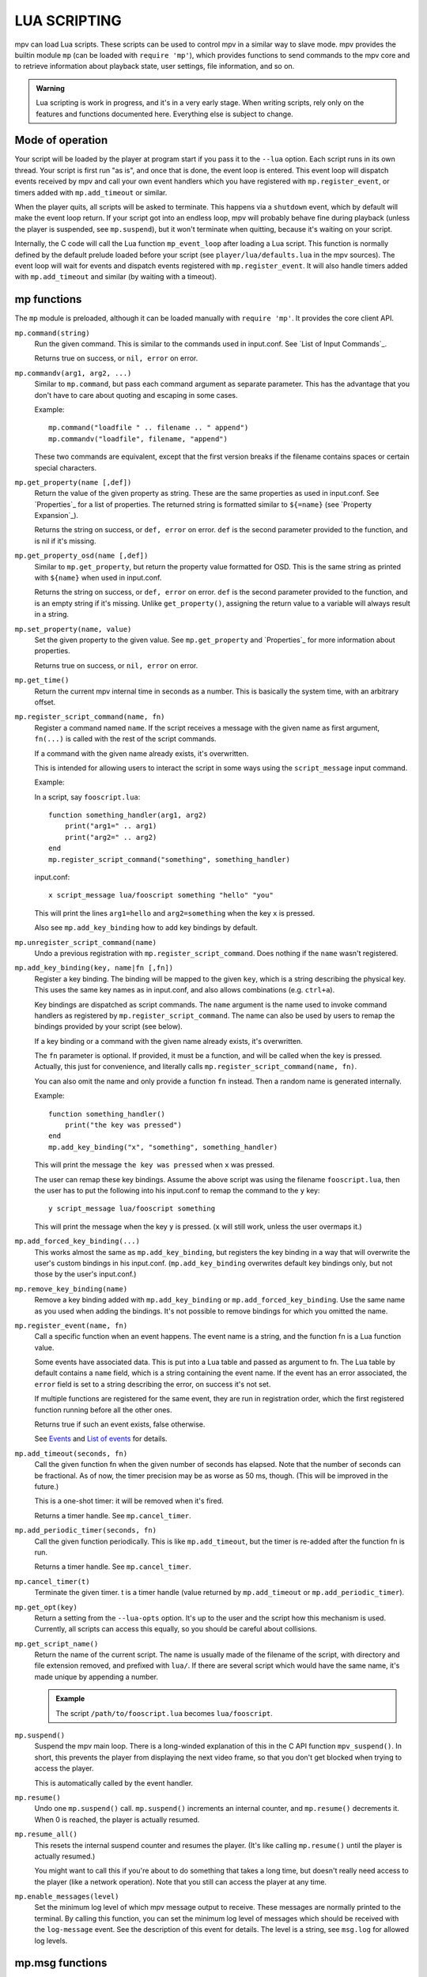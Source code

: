 LUA SCRIPTING
=============

mpv can load Lua scripts. These scripts can be used to control mpv in a similar
way to slave mode. mpv provides the builtin module ``mp`` (can be loaded
with ``require 'mp'``), which provides functions to send commands to the
mpv core and to retrieve information about playback state, user settings,
file information, and so on.

.. admonition:: Warning

    Lua scripting is work in progress, and it's in a very early stage. When
    writing scripts, rely only on the features and functions documented here.
    Everything else is subject to change.

Mode of operation
-----------------

Your script will be loaded by the player at program start if you pass it to
the ``--lua`` option. Each script runs in its own thread. Your script is
first run "as is", and once that is done, the event loop is entered. This
event loop will dispatch events received by mpv and call your own event
handlers which you have registered with ``mp.register_event``, or timers
added with ``mp.add_timeout`` or similar.

When the player quits, all scripts will be asked to terminate. This happens via
a ``shutdown`` event, which by default will make the event loop return. If your
script got into an endless loop, mpv will probably behave fine during playback
(unless the player is suspended, see ``mp.suspend``), but it won't terminate
when quitting, because it's waiting on your script.

Internally, the C code will call the Lua function ``mp_event_loop`` after
loading a Lua script. This function is normally defined by the default prelude
loaded before your script (see ``player/lua/defaults.lua`` in the mpv sources).
The event loop will wait for events and dispatch events registered with
``mp.register_event``. It will also handle timers added with ``mp.add_timeout``
and similar (by waiting with a timeout).

mp functions
------------

The ``mp`` module is preloaded, although it can be loaded manually with
``require 'mp'``. It provides the core client API.

``mp.command(string)``
    Run the given command. This is similar to the commands used in input.conf.
    See `List of Input Commands`_.

    Returns true on success, or ``nil, error`` on error.

``mp.commandv(arg1, arg2, ...)``
    Similar to ``mp.command``, but pass each command argument as separate
    parameter. This has the advantage that you don't have to care about
    quoting and escaping in some cases.

    Example:

    ::

        mp.command("loadfile " .. filename .. " append")
        mp.commandv("loadfile", filename, "append")

    These two commands are equivalent, except that the first version breaks
    if the filename contains spaces or certain special characters.

``mp.get_property(name [,def])``
    Return the value of the given property as string. These are the same
    properties as used in input.conf. See `Properties`_ for a list of
    properties. The returned string is formatted similar to ``${=name}``
    (see `Property Expansion`_).

    Returns the string on success, or ``def, error`` on error. ``def`` is the
    second parameter provided to the function, and is nil if it's missing.

``mp.get_property_osd(name [,def])``
    Similar to ``mp.get_property``, but return the property value formatted for
    OSD. This is the same string as printed with ``${name}`` when used in
    input.conf.

    Returns the string on success, or ``def, error`` on error. ``def`` is the
    second parameter provided to the function, and is an empty string if it's
    missing. Unlike ``get_property()``, assigning the return value to a variable
    will always result in a string.

``mp.set_property(name, value)``
    Set the given property to the given value. See ``mp.get_property`` and
    `Properties`_ for more information about properties.

    Returns true on success, or ``nil, error`` on error.

``mp.get_time()``
    Return the current mpv internal time in seconds as a number. This is
    basically the system time, with an arbitrary offset.

``mp.register_script_command(name, fn)``
    Register a command named ``name``. If the script receives a message
    with the given name as first argument, ``fn(...)`` is called with the
    rest of the script commands.

    If a command with the given name already exists, it's overwritten.

    This is intended for allowing users to interact the script in some ways
    using the ``script_message`` input command.

    Example:

    In a script, say ``fooscript.lua``:

    ::

        function something_handler(arg1, arg2)
            print("arg1=" .. arg1)
            print("arg2=" .. arg2)
        end
        mp.register_script_command("something", something_handler)

    input.conf:

    ::

        x script_message lua/fooscript something "hello" "you"

    This will print the lines ``arg1=hello`` and ``arg2=something`` when the
    key ``x`` is pressed.

    Also see ``mp.add_key_binding`` how to add key bindings by default.

``mp.unregister_script_command(name)``
    Undo a previous registration with ``mp.register_script_command``. Does
    nothing if the ``name`` wasn't registered.

``mp.add_key_binding(key, name|fn [,fn])``
    Register a key binding. The binding will be mapped to the given ``key``,
    which is a string describing the physical key. This uses the same key
    names as in input.conf, and also allows combinations (e.g. ``ctrl+a``).

    Key bindings are dispatched as script commands. The ``name`` argument is
    the name used to invoke command handlers as registered by
    ``mp.register_script_command``. The name can also be used by users to remap
    the bindings provided by your script (see below).

    If a key binding or a command with the given name already exists, it's
    overwritten.

    The ``fn`` parameter is optional. If provided, it must be a function, and
    will be called when the key is pressed. Actually, this just for
    convenience, and literally calls ``mp.register_script_command(name, fn)``.

    You can also omit the name and only provide a function ``fn`` instead. Then
    a random name is generated internally.

    Example:

    ::

        function something_handler()
            print("the key was pressed")
        end
        mp.add_key_binding("x", "something", something_handler)

    This will print the message ``the key was pressed`` when ``x`` was pressed.

    The user can remap these key bindings. Assume the above script was using
    the filename ``fooscript.lua``, then the user has to put the following
    into his input.conf to remap the command to the ``y`` key:

    ::

        y script_message lua/fooscript something

    This will print the message when the key ``y`` is pressed. (``x`` will
    still work, unless the user overmaps it.)

``mp.add_forced_key_binding(...)``
    This works almost the same as ``mp.add_key_binding``, but registers the
    key binding in a way that will overwrite the user's custom bindings in his
    input.conf. (``mp.add_key_binding`` overwrites default key bindings only,
    but not those by the user's input.conf.)

``mp.remove_key_binding(name)``
    Remove a key binding added with ``mp.add_key_binding`` or
    ``mp.add_forced_key_binding``. Use the same name as you used when adding
    the bindings. It's not possible to remove bindings for which you omitted
    the name.

``mp.register_event(name, fn)``
    Call a specific function when an event happens. The event name is a string,
    and the function fn is a Lua function value.

    Some events have associated data. This is put into a Lua table and passed
    as argument to fn. The Lua table by default contains a ``name`` field,
    which is a string containing the event name. If the event has an error
    associated, the ``error`` field is set to a string describing the error,
    on success it's not set.

    If multiple functions are registered for the same event, they are run in
    registration order, which the first registered function running before all
    the other ones.

    Returns true if such an event exists, false otherwise.

    See `Events`_ and `List of events`_ for details.

``mp.add_timeout(seconds, fn)``
    Call the given function fn when the given number of seconds has elapsed.
    Note that the number of seconds can be fractional. As of now, the timer
    precision may be as worse as 50 ms, though. (This will be improved in the
    future.)

    This is a one-shot timer: it will be removed when it's fired.

    Returns a timer handle. See ``mp.cancel_timer``.

``mp.add_periodic_timer(seconds, fn)``
    Call the given function periodically. This is like ``mp.add_timeout``, but
    the timer is re-added after the function fn is run.

    Returns a timer handle. See ``mp.cancel_timer``.

``mp.cancel_timer(t)``
    Terminate the given timer. t is a timer handle (value returned by
    ``mp.add_timeout`` or ``mp.add_periodic_timer``).

``mp.get_opt(key)``
    Return a setting from the ``--lua-opts`` option. It's up to the user and
    the script how this mechanism is used. Currently, all scripts can access
    this equally, so you should be careful about collisions.

``mp.get_script_name()``
    Return the name of the current script. The name is usually made of the
    filename of the script, with directory and file extension removed, and
    prefixed with ``lua/``. If there are several script which would have the
    same name, it's made unique by appending a number.

    .. admonition:: Example

        The script ``/path/to/fooscript.lua`` becomes ``lua/fooscript``.

``mp.suspend()``
    Suspend the mpv main loop. There is a long-winded explanation of this in
    the C API function ``mpv_suspend()``. In short, this prevents the player
    from displaying the next video frame, so that you don't get blocked when
    trying to access the player.

    This is automatically called by the event handler.

``mp.resume()``
    Undo one ``mp.suspend()`` call. ``mp.suspend()`` increments an internal
    counter, and ``mp.resume()`` decrements it. When 0 is reached, the player
    is actually resumed.

``mp.resume_all()``
    This resets the internal suspend counter and resumes the player. (It's
    like calling ``mp.resume()`` until the player is actually resumed.)

    You might want to call this if you're about to do something that takes a
    long time, but doesn't really need access to the player (like a network
    operation). Note that you still can access the player at any time.

``mp.enable_messages(level)``
    Set the minimum log level of which mpv message output to receive. These
    messages are normally printed to the terminal. By calling this function,
    you can set the minimum log level of messages which should be received with
    the ``log-message`` event. See the description of this event for details.
    The level is a string, see ``msg.log`` for allowed log levels.

mp.msg functions
----------------

This module allows outputting messages to the terminal, and can be loaded
with ``require 'mp.msg'``.

``msg.log(level, ...)``
    The level parameter is the message priority. It's a string and one of
    ``fatal``, ``error``, ``warn``, ``info``, ``v``, ``debug``. The user's
    settings will determine which of these messages will be visible. Normally,
    all messages are visible, except ``v`` and ``debug``.

    The parameters after that are all converted to strings. Spaces are inserted
    to separate multiple parameters.

    You don't need to add newlines.

``msg.fatal(...)``, ``msg.error(...)``, ``msg.warn(...)``, ``msg.info(...)``, ``msg.verbose(...)``, ``msg.debug(...)``
    All of these are shortcuts and equivalent to the corresponding
    ``msg.log(level, ...)`` call.

Events
------

Events are notifications from player core to scripts. You can register an
event handler with ``mp.register_event``.

Note that all scripts (and other parts of the player) receive events equally,
and there's no such thing as blocking other scripts from receiving events.

Example:

::

    function my_fn(event)
        print("start of playback!")
    end

    mp.register_event("playback-start", my_fn)



List of events
--------------

``start-file``
    Happens right before a new file is loaded. When you receive this, the
    player is loading the file (or possibly already done with it).

``end-file``
    Happens after a file was unloaded. Typically, the player will load the
    next file right away, or quit if this was the last file.

``playback-start``
    Happens atfer a file was loaded and begins playback.

``tracks-changed``
    List of video/audio/sub tracks was updated. (This happens on playback start,
    and very rarely during playback.)

``track-switched``
    A video/audio/sub track was switched. This usually happens on user
    interaction, or if a script changes track.

``idle``
    Idle mode is entered. This happens when playback ended, and the player was
    started with ``--idle`` or ``--force-window``. This mode is implicitly ended
    when the ``start-file`` or ``shutdown`` events happen.

``pause``
    Playback was paused.

``unpause``
    Playback was unpaused.

``tick``
    Called after a video frame was displayed. This is a hack, and you should
    avoid using it. Use timers instead and maybe watch pausing/unpausing events
    to avoid wasting CPU when the player is paused.

``shutdown``
    Sent when the player quits, and the script should terminate. Normally
    handled automatically. See `Mode of operation`_.

``log-message``
    Receives messages enabled with ``mp.enable_messages``. The message data
    is contained in the table passed as first parameter to the event handler.
    The table contains, in addition to the default event fields, the following
    fields:

    ``prefix``
        The module prefix, identifies the sender of the message. This is what
        the terminal player puts in front of the message text when using the
        ``--v`` option, and is also what is used for ``--msglevel``.

    ``level``
        The log level as string. See ``msg.log`` for possible log level names.
        Note that later versions of mpv might add new levels or remove
        (undocumented) existing ones.

    ``text``
        The log message. Note that this is the direct output of a printf()
        style output API. The text will contain embedded newlines, and it's
        possible that a single message contains multiple lines, or that a
        message contains a partial line.

        It's safe to display messages only if they end with a newline character,
        and to buffer them otherwise.

    Keep in mind that these messages are meant to be hints for humans. You
    should not parse them, and prefix/level/text of messages might change
    any time.

``get-property-reply``
    Undocumented (not useful for Lua scripts).

``set-property-reply``
    Undocumented (not useful for Lua scripts).

``command-reply``
    Undocumented (not useful for Lua scripts).

``script-input-dispatch``
    Undocumented (used internally).

``client-message``
    Undocumented (used internally).
